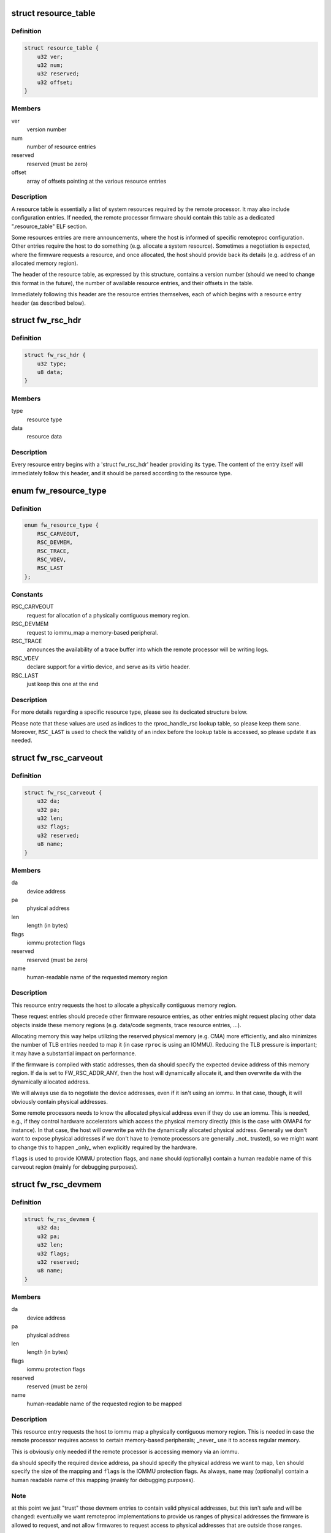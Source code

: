 .. -*- coding: utf-8; mode: rst -*-
.. src-file: include/linux/remoteproc.h

.. _`resource_table`:

struct resource_table
=====================

.. c:type:: struct resource_table

    firmware resource table header

.. _`resource_table.definition`:

Definition
----------

.. code-block:: c

    struct resource_table {
        u32 ver;
        u32 num;
        u32 reserved;
        u32 offset;
    }

.. _`resource_table.members`:

Members
-------

ver
    version number

num
    number of resource entries

reserved
    reserved (must be zero)

offset
    array of offsets pointing at the various resource entries

.. _`resource_table.description`:

Description
-----------

A resource table is essentially a list of system resources required
by the remote processor. It may also include configuration entries.
If needed, the remote processor firmware should contain this table
as a dedicated ".resource_table" ELF section.

Some resources entries are mere announcements, where the host is informed
of specific remoteproc configuration. Other entries require the host to
do something (e.g. allocate a system resource). Sometimes a negotiation
is expected, where the firmware requests a resource, and once allocated,
the host should provide back its details (e.g. address of an allocated
memory region).

The header of the resource table, as expressed by this structure,
contains a version number (should we need to change this format in the
future), the number of available resource entries, and their offsets
in the table.

Immediately following this header are the resource entries themselves,
each of which begins with a resource entry header (as described below).

.. _`fw_rsc_hdr`:

struct fw_rsc_hdr
=================

.. c:type:: struct fw_rsc_hdr

    firmware resource entry header

.. _`fw_rsc_hdr.definition`:

Definition
----------

.. code-block:: c

    struct fw_rsc_hdr {
        u32 type;
        u8 data;
    }

.. _`fw_rsc_hdr.members`:

Members
-------

type
    resource type

data
    resource data

.. _`fw_rsc_hdr.description`:

Description
-----------

Every resource entry begins with a 'struct fw_rsc_hdr' header providing
its \ ``type``\ . The content of the entry itself will immediately follow
this header, and it should be parsed according to the resource type.

.. _`fw_resource_type`:

enum fw_resource_type
=====================

.. c:type:: enum fw_resource_type

    types of resource entries

.. _`fw_resource_type.definition`:

Definition
----------

.. code-block:: c

    enum fw_resource_type {
        RSC_CARVEOUT,
        RSC_DEVMEM,
        RSC_TRACE,
        RSC_VDEV,
        RSC_LAST
    };

.. _`fw_resource_type.constants`:

Constants
---------

RSC_CARVEOUT
    request for allocation of a physically contiguous
    memory region.

RSC_DEVMEM
    request to iommu_map a memory-based peripheral.

RSC_TRACE
    announces the availability of a trace buffer into which
    the remote processor will be writing logs.

RSC_VDEV
    declare support for a virtio device, and serve as its
    virtio header.

RSC_LAST
    just keep this one at the end

.. _`fw_resource_type.description`:

Description
-----------

For more details regarding a specific resource type, please see its
dedicated structure below.

Please note that these values are used as indices to the rproc_handle_rsc
lookup table, so please keep them sane. Moreover, \ ``RSC_LAST``\  is used to
check the validity of an index before the lookup table is accessed, so
please update it as needed.

.. _`fw_rsc_carveout`:

struct fw_rsc_carveout
======================

.. c:type:: struct fw_rsc_carveout

    physically contiguous memory request

.. _`fw_rsc_carveout.definition`:

Definition
----------

.. code-block:: c

    struct fw_rsc_carveout {
        u32 da;
        u32 pa;
        u32 len;
        u32 flags;
        u32 reserved;
        u8 name;
    }

.. _`fw_rsc_carveout.members`:

Members
-------

da
    device address

pa
    physical address

len
    length (in bytes)

flags
    iommu protection flags

reserved
    reserved (must be zero)

name
    human-readable name of the requested memory region

.. _`fw_rsc_carveout.description`:

Description
-----------

This resource entry requests the host to allocate a physically contiguous
memory region.

These request entries should precede other firmware resource entries,
as other entries might request placing other data objects inside
these memory regions (e.g. data/code segments, trace resource entries, ...).

Allocating memory this way helps utilizing the reserved physical memory
(e.g. CMA) more efficiently, and also minimizes the number of TLB entries
needed to map it (in case \ ``rproc``\  is using an IOMMU). Reducing the TLB
pressure is important; it may have a substantial impact on performance.

If the firmware is compiled with static addresses, then \ ``da``\  should specify
the expected device address of this memory region. If \ ``da``\  is set to
FW_RSC_ADDR_ANY, then the host will dynamically allocate it, and then
overwrite \ ``da``\  with the dynamically allocated address.

We will always use \ ``da``\  to negotiate the device addresses, even if it
isn't using an iommu. In that case, though, it will obviously contain
physical addresses.

Some remote processors needs to know the allocated physical address
even if they do use an iommu. This is needed, e.g., if they control
hardware accelerators which access the physical memory directly (this
is the case with OMAP4 for instance). In that case, the host will
overwrite \ ``pa``\  with the dynamically allocated physical address.
Generally we don't want to expose physical addresses if we don't have to
(remote processors are generally \_not\_ trusted), so we might want to
change this to happen \_only\_ when explicitly required by the hardware.

\ ``flags``\  is used to provide IOMMU protection flags, and \ ``name``\  should
(optionally) contain a human readable name of this carveout region
(mainly for debugging purposes).

.. _`fw_rsc_devmem`:

struct fw_rsc_devmem
====================

.. c:type:: struct fw_rsc_devmem

    iommu mapping request

.. _`fw_rsc_devmem.definition`:

Definition
----------

.. code-block:: c

    struct fw_rsc_devmem {
        u32 da;
        u32 pa;
        u32 len;
        u32 flags;
        u32 reserved;
        u8 name;
    }

.. _`fw_rsc_devmem.members`:

Members
-------

da
    device address

pa
    physical address

len
    length (in bytes)

flags
    iommu protection flags

reserved
    reserved (must be zero)

name
    human-readable name of the requested region to be mapped

.. _`fw_rsc_devmem.description`:

Description
-----------

This resource entry requests the host to iommu map a physically contiguous
memory region. This is needed in case the remote processor requires
access to certain memory-based peripherals; \_never\_ use it to access
regular memory.

This is obviously only needed if the remote processor is accessing memory
via an iommu.

\ ``da``\  should specify the required device address, \ ``pa``\  should specify
the physical address we want to map, \ ``len``\  should specify the size of
the mapping and \ ``flags``\  is the IOMMU protection flags. As always, \ ``name``\  may
(optionally) contain a human readable name of this mapping (mainly for
debugging purposes).

.. _`fw_rsc_devmem.note`:

Note
----

at this point we just "trust" those devmem entries to contain valid
physical addresses, but this isn't safe and will be changed: eventually we
want remoteproc implementations to provide us ranges of physical addresses
the firmware is allowed to request, and not allow firmwares to request
access to physical addresses that are outside those ranges.

.. _`fw_rsc_trace`:

struct fw_rsc_trace
===================

.. c:type:: struct fw_rsc_trace

    trace buffer declaration

.. _`fw_rsc_trace.definition`:

Definition
----------

.. code-block:: c

    struct fw_rsc_trace {
        u32 da;
        u32 len;
        u32 reserved;
        u8 name;
    }

.. _`fw_rsc_trace.members`:

Members
-------

da
    device address

len
    length (in bytes)

reserved
    reserved (must be zero)

name
    human-readable name of the trace buffer

.. _`fw_rsc_trace.description`:

Description
-----------

This resource entry provides the host information about a trace buffer
into which the remote processor will write log messages.

\ ``da``\  specifies the device address of the buffer, \ ``len``\  specifies
its size, and \ ``name``\  may contain a human readable name of the trace buffer.

After booting the remote processor, the trace buffers are exposed to the
user via debugfs entries (called trace0, trace1, etc..).

.. _`fw_rsc_vdev_vring`:

struct fw_rsc_vdev_vring
========================

.. c:type:: struct fw_rsc_vdev_vring

    vring descriptor entry

.. _`fw_rsc_vdev_vring.definition`:

Definition
----------

.. code-block:: c

    struct fw_rsc_vdev_vring {
        u32 da;
        u32 align;
        u32 num;
        u32 notifyid;
        u32 pa;
    }

.. _`fw_rsc_vdev_vring.members`:

Members
-------

da
    device address

align
    the alignment between the consumer and producer parts of the vring

num
    num of buffers supported by this vring (must be power of two)
    \ ``notifyid``\  is a unique rproc-wide notify index for this vring. This notify
    index is used when kicking a remote processor, to let it know that this
    vring is triggered.

notifyid
    *undescribed*

pa
    physical address

.. _`fw_rsc_vdev_vring.description`:

Description
-----------

This descriptor is not a resource entry by itself; it is part of the
vdev resource type (see below).

Note that \ ``da``\  should either contain the device address where
the remote processor is expecting the vring, or indicate that
dynamically allocation of the vring's device address is supported.

.. _`fw_rsc_vdev`:

struct fw_rsc_vdev
==================

.. c:type:: struct fw_rsc_vdev

    virtio device header

.. _`fw_rsc_vdev.definition`:

Definition
----------

.. code-block:: c

    struct fw_rsc_vdev {
        u32 id;
        u32 notifyid;
        u32 dfeatures;
        u32 gfeatures;
        u32 config_len;
        u8 status;
        u8 num_of_vrings;
        u8 reserved;
        struct fw_rsc_vdev_vring vring;
    }

.. _`fw_rsc_vdev.members`:

Members
-------

id
    virtio device id (as in virtio_ids.h)
    \ ``notifyid``\  is a unique rproc-wide notify index for this vdev. This notify
    index is used when kicking a remote processor, to let it know that the
    status/features of this vdev have changes.
    \ ``dfeatures``\  specifies the virtio device features supported by the firmware
    \ ``gfeatures``\  is a place holder used by the host to write back the
    negotiated features that are supported by both sides.
    \ ``config_len``\  is the size of the virtio config space of this vdev. The config
    space lies in the resource table immediate after this vdev header.
    \ ``status``\  is a place holder where the host will indicate its virtio progress.
    \ ``num_of_vrings``\  indicates how many vrings are described in this vdev header

notifyid
    *undescribed*

dfeatures
    *undescribed*

gfeatures
    *undescribed*

config_len
    *undescribed*

status
    *undescribed*

num_of_vrings
    *undescribed*

reserved
    reserved (must be zero)
    \ ``vring``\  is an array of \ ``num_of_vrings``\  entries of 'struct fw_rsc_vdev_vring'.

vring
    *undescribed*

.. _`fw_rsc_vdev.this-resource-is-a-virtio-device-header`:

This resource is a virtio device header
---------------------------------------

it provides information about
the vdev, and is then used by the host and its peer remote processors
to negotiate and share certain virtio properties.

By providing this resource entry, the firmware essentially asks remoteproc
to statically allocate a vdev upon registration of the rproc (dynamic vdev
allocation is not yet supported).

.. _`fw_rsc_vdev.note`:

Note
----

unlike virtualization systems, the term 'host' here means
the Linux side which is running remoteproc to control the remote
processors. We use the name 'gfeatures' to comply with virtio's terms,
though there isn't really any virtualized guest OS here: it's the host
which is responsible for negotiating the final features.
Yeah, it's a bit confusing.

immediately following this structure is the virtio config space for
this vdev (which is specific to the vdev; for more info, read the virtio
spec). the size of the config space is specified by \ ``config_len``\ .

.. _`rproc_mem_entry`:

struct rproc_mem_entry
======================

.. c:type:: struct rproc_mem_entry

    memory entry descriptor

.. _`rproc_mem_entry.definition`:

Definition
----------

.. code-block:: c

    struct rproc_mem_entry {
        void *va;
        dma_addr_t dma;
        int len;
        u32 da;
        void *priv;
        struct list_head node;
    }

.. _`rproc_mem_entry.members`:

Members
-------

va
    virtual address

dma
    dma address

len
    length, in bytes

da
    device address

priv
    associated data

node
    list node

.. _`rproc_ops`:

struct rproc_ops
================

.. c:type:: struct rproc_ops

    platform-specific device handlers

.. _`rproc_ops.definition`:

Definition
----------

.. code-block:: c

    struct rproc_ops {
        int (*start)(struct rproc *rproc);
        int (*stop)(struct rproc *rproc);
        void (*kick)(struct rproc *rproc, int vqid);
        void * (*da_to_va)(struct rproc *rproc, u64 da, int len);
    }

.. _`rproc_ops.members`:

Members
-------

start
    power on the device and boot it

stop
    power off the device

kick
    kick a virtqueue (virtqueue id given as a parameter)

da_to_va
    optional platform hook to perform address translations

.. _`rproc_state`:

enum rproc_state
================

.. c:type:: enum rproc_state

    remote processor states

.. _`rproc_state.definition`:

Definition
----------

.. code-block:: c

    enum rproc_state {
        RPROC_OFFLINE,
        RPROC_SUSPENDED,
        RPROC_RUNNING,
        RPROC_CRASHED,
        RPROC_DELETED,
        RPROC_LAST
    };

.. _`rproc_state.constants`:

Constants
---------

RPROC_OFFLINE
    device is powered off

RPROC_SUSPENDED
    device is suspended; needs to be woken up to receive
    a message.

RPROC_RUNNING
    device is up and running

RPROC_CRASHED
    device has crashed; need to start recovery

RPROC_DELETED
    device is deleted

RPROC_LAST
    just keep this one at the end

.. _`rproc_state.description`:

Description
-----------

Please note that the values of these states are used as indices
to rproc_state_string, a state-to-name lookup table,
so please keep the two synchronized. \ ``RPROC_LAST``\  is used to check
the validity of an index before the lookup table is accessed, so
please update it as needed too.

.. _`rproc_crash_type`:

enum rproc_crash_type
=====================

.. c:type:: enum rproc_crash_type

    remote processor crash types

.. _`rproc_crash_type.definition`:

Definition
----------

.. code-block:: c

    enum rproc_crash_type {
        RPROC_MMUFAULT,
        RPROC_WATCHDOG,
        RPROC_FATAL_ERROR
    };

.. _`rproc_crash_type.constants`:

Constants
---------

RPROC_MMUFAULT
    iommu fault

RPROC_WATCHDOG
    watchdog bite
    \ ``RPROC_FATAL_ERROR``\    fatal error

RPROC_FATAL_ERROR
    *undescribed*

.. _`rproc_crash_type.description`:

Description
-----------

Each element of the enum is used as an array index. So that, the value of
the elements should be always something sane.

Feel free to add more types when needed.

.. _`rproc`:

struct rproc
============

.. c:type:: struct rproc

    represents a physical remote processor device

.. _`rproc.definition`:

Definition
----------

.. code-block:: c

    struct rproc {
        struct list_head node;
        struct iommu_domain *domain;
        const char *name;
        char *firmware;
        void *priv;
        const struct rproc_ops *ops;
        struct device dev;
        const struct rproc_fw_ops *fw_ops;
        atomic_t power;
        unsigned int state;
        struct mutex lock;
        struct dentry *dbg_dir;
        struct list_head traces;
        int num_traces;
        struct list_head carveouts;
        struct list_head mappings;
        u32 bootaddr;
        struct list_head rvdevs;
        struct list_head subdevs;
        struct idr notifyids;
        int index;
        struct work_struct crash_handler;
        unsigned int crash_cnt;
        struct completion crash_comp;
        bool recovery_disabled;
        int max_notifyid;
        struct resource_table *table_ptr;
        struct resource_table *cached_table;
        bool has_iommu;
        bool auto_boot;
    }

.. _`rproc.members`:

Members
-------

node
    list node of this rproc object

domain
    iommu domain

name
    human readable name of the rproc

firmware
    name of firmware file to be loaded

priv
    private data which belongs to the platform-specific rproc module

ops
    platform-specific start/stop rproc handlers

dev
    virtual device for refcounting and common remoteproc behavior

fw_ops
    firmware-specific handlers

power
    refcount of users who need this rproc powered up

state
    state of the device

lock
    lock which protects concurrent manipulations of the rproc

dbg_dir
    debugfs directory of this rproc device

traces
    list of trace buffers

num_traces
    number of trace buffers

carveouts
    list of physically contiguous memory allocations

mappings
    list of iommu mappings we initiated, needed on shutdown

bootaddr
    address of first instruction to boot rproc with (optional)

rvdevs
    list of remote virtio devices

subdevs
    list of subdevices, to following the running state

notifyids
    idr for dynamically assigning rproc-wide unique notify ids

index
    index of this rproc device

crash_handler
    workqueue for handling a crash

crash_cnt
    crash counter

crash_comp
    completion used to sync crash handler and the rproc reload

recovery_disabled
    flag that state if recovery was disabled

max_notifyid
    largest allocated notify id.

table_ptr
    pointer to the resource table in effect

cached_table
    copy of the resource table

has_iommu
    flag to indicate if remote processor is behind an MMU

auto_boot
    *undescribed*

.. _`rproc_subdev`:

struct rproc_subdev
===================

.. c:type:: struct rproc_subdev

    subdevice tied to a remoteproc

.. _`rproc_subdev.definition`:

Definition
----------

.. code-block:: c

    struct rproc_subdev {
        struct list_head node;
        int (*probe)(struct rproc_subdev *subdev);
        void (*remove)(struct rproc_subdev *subdev);
    }

.. _`rproc_subdev.members`:

Members
-------

node
    list node related to the rproc subdevs list

probe
    probe function, called as the rproc is started

remove
    remove function, called as the rproc is stopped

.. _`rproc_vring`:

struct rproc_vring
==================

.. c:type:: struct rproc_vring

    remoteproc vring state

.. _`rproc_vring.definition`:

Definition
----------

.. code-block:: c

    struct rproc_vring {
        void *va;
        dma_addr_t dma;
        int len;
        u32 da;
        u32 align;
        int notifyid;
        struct rproc_vdev *rvdev;
        struct virtqueue *vq;
    }

.. _`rproc_vring.members`:

Members
-------

va
    virtual address

dma
    dma address

len
    length, in bytes

da
    device address

align
    vring alignment

notifyid
    rproc-specific unique vring index

rvdev
    remote vdev

vq
    the virtqueue of this vring

.. _`rproc_vdev`:

struct rproc_vdev
=================

.. c:type:: struct rproc_vdev

    remoteproc state for a supported virtio device

.. _`rproc_vdev.definition`:

Definition
----------

.. code-block:: c

    struct rproc_vdev {
        struct kref refcount;
        struct rproc_subdev subdev;
        unsigned int id;
        struct list_head node;
        struct rproc *rproc;
        struct virtio_device vdev;
        struct rproc_vring vring;
        u32 rsc_offset;
    }

.. _`rproc_vdev.members`:

Members
-------

refcount
    reference counter for the vdev and vring allocations

subdev
    handle for registering the vdev as a rproc subdevice

id
    virtio device id (as in virtio_ids.h)

node
    list node

rproc
    the rproc handle

vdev
    the virio device

vring
    the vrings for this vdev

rsc_offset
    offset of the vdev's resource entry

.. This file was automatic generated / don't edit.

